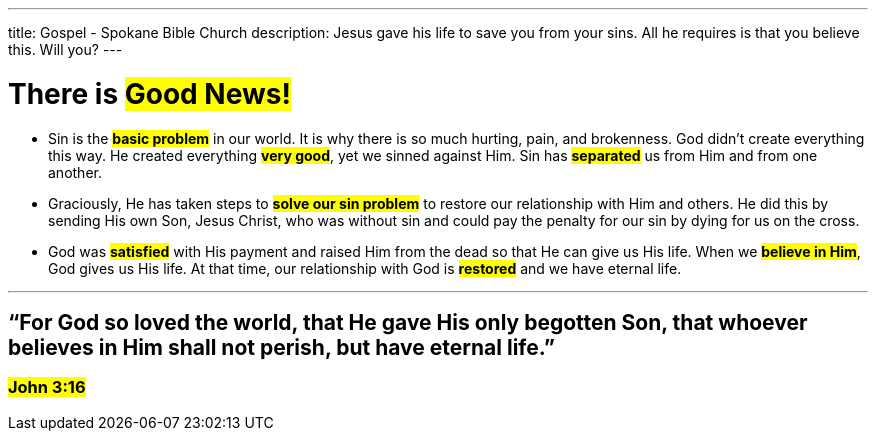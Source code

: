 ---
title: Gospel - Spokane Bible Church
description: Jesus gave his life to save you from your sins. All he requires is that you believe this. Will you?
---

= There is #Good News!#

* Sin is the #*basic problem*# in our world. It is why there is so much hurting, pain, and brokenness. God didn’t create everything this way. He created everything #*very good*#, yet we sinned against Him. Sin has #*separated*# us from Him and from one another.

* Graciously, He has taken steps to #*solve our sin problem*# to restore our relationship with Him and others. He did this by sending His own Son, Jesus Christ, who was without sin and could pay the penalty for our sin by dying for us on the cross.

* God was #*satisfied*# with His payment and raised Him from the dead so that He can give us His life. When we #*believe in Him*#, God gives us His life. At that time, our relationship with God is #*restored*# and we have eternal life.

---

== “For God so loved the world, that He gave His only begotten Son, that whoever believes in Him shall not perish, but have eternal life.”

=== #John 3:16#